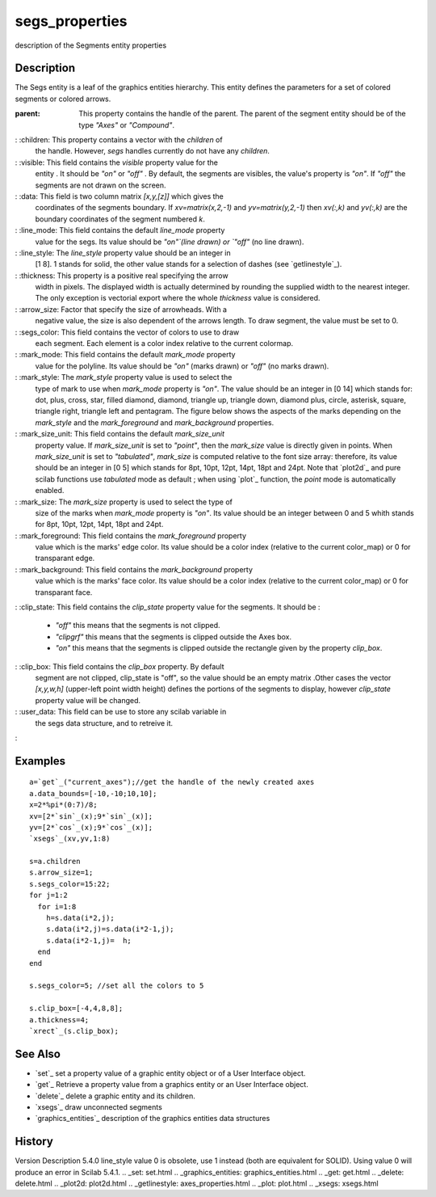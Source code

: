 


segs_properties
===============

description of the Segments entity properties



Description
~~~~~~~~~~~

The Segs entity is a leaf of the graphics entities hierarchy. This
entity defines the parameters for a set of colored segments or colored
arrows.

:parent: This property contains the handle of the parent. The parent
  of the segment entity should be of the type `"Axes"` or `"Compound"`.
: :children: This property contains a vector with the `children` of
  the handle. However, `segs` handles currently do not have any
  `children`.
: :visible: This field contains the `visible` property value for the
  entity . It should be `"on"` or `"off"` . By default, the segments are
  visibles, the value's property is `"on"`. If `"off"` the segments are
  not drawn on the screen.
: :data: This field is two column matrix `[x,y,[z]]` which gives the
  coordinates of the segments boundary. If `xv=matrix(x,2,-1)` and
  `yv=matrix(y,2,-1)` then `xv(:,k)` and `yv(:,k)` are the boundary
  coordinates of the segment numbered `k`.
: :line_mode: This field contains the default `line_mode` property
  value for the segs. Its value should be `"on"`(line drawn) or `"off"`
  (no line drawn).
: :line_style: The `line_style` property value should be an integer in
  [1 8]. 1 stands for solid, the other value stands for a selection of
  dashes (see `getlinestyle`_).
: :thickness: This property is a positive real specifying the arrow
  width in pixels. The displayed width is actually determined by
  rounding the supplied width to the nearest integer. The only exception
  is vectorial export where the whole `thickness` value is considered.
: :arrow_size: Factor that specify the size of arrowheads. With a
  negative value, the size is also dependent of the arrows length. To
  draw segment, the value must be set to 0.
: :segs_color: This field contains the vector of colors to use to draw
  each segment. Each element is a color index relative to the current
  colormap.
: :mark_mode: This field contains the default `mark_mode` property
  value for the polyline. Its value should be `"on"` (marks drawn) or
  `"off"` (no marks drawn).
: :mark_style: The `mark_style` property value is used to select the
  type of mark to use when `mark_mode` property is `"on"`. The value
  should be an integer in [0 14] which stands for: dot, plus, cross,
  star, filled diamond, diamond, triangle up, triangle down, diamond
  plus, circle, asterisk, square, triangle right, triangle left and
  pentagram. The figure below shows the aspects of the marks depending
  on the `mark_style` and the `mark_foreground` and `mark_background`
  properties.
: :mark_size_unit: This field contains the default `mark_size_unit`
  property value. If `mark_size_unit` is set to `"point"`, then the
  `mark_size` value is directly given in points. When `mark_size_unit`
  is set to `"tabulated"`, `mark_size` is computed relative to the font
  size array: therefore, its value should be an integer in [0 5] which
  stands for 8pt, 10pt, 12pt, 14pt, 18pt and 24pt. Note that `plot2d`_
  and pure scilab functions use `tabulated` mode as default ; when using
  `plot`_ function, the `point` mode is automatically enabled.
: :mark_size: The `mark_size` property is used to select the type of
  size of the marks when `mark_mode` property is `"on"`. Its value
  should be an integer between 0 and 5 whith stands for 8pt, 10pt, 12pt,
  14pt, 18pt and 24pt.
: :mark_foreground: This field contains the `mark_foreground` property
  value which is the marks' edge color. Its value should be a color
  index (relative to the current color_map) or 0 for transparant edge.
: :mark_background: This field contains the `mark_background` property
  value which is the marks' face color. Its value should be a color
  index (relative to the current color_map) or 0 for transparant face.
: :clip_state: This field contains the `clip_state` property value for
the segments. It should be :

    + `"off"` this means that the segments is not clipped.
    + `"clipgrf"` this means that the segments is clipped outside the Axes
      box.
    + `"on"` this means that the segments is clipped outside the rectangle
      given by the property `clip_box`.

: :clip_box: This field contains the `clip_box` property. By default
  segment are not clipped, clip_state is "off", so the value should be
  an empty matrix .Other cases the vector `[x,y,w,h]` (upper-left point
  width height) defines the portions of the segments to display, however
  `clip_state` property value will be changed.
: :user_data: This field can be use to store any scilab variable in
  the segs data structure, and to retreive it.
:



Examples
~~~~~~~~


::

    a=`get`_("current_axes");//get the handle of the newly created axes
    a.data_bounds=[-10,-10;10,10];
    x=2*%pi*(0:7)/8;
    xv=[2*`sin`_(x);9*`sin`_(x)];
    yv=[2*`cos`_(x);9*`cos`_(x)];
    `xsegs`_(xv,yv,1:8)
    
    s=a.children
    s.arrow_size=1;
    s.segs_color=15:22;
    for j=1:2
      for i=1:8
        h=s.data(i*2,j);
        s.data(i*2,j)=s.data(i*2-1,j);
        s.data(i*2-1,j)=  h;
      end
    end
    
    s.segs_color=5; //set all the colors to 5
    
    s.clip_box=[-4,4,8,8];
    a.thickness=4;
    `xrect`_(s.clip_box);




See Also
~~~~~~~~


+ `set`_ set a property value of a graphic entity object or of a User
  Interface object.
+ `get`_ Retrieve a property value from a graphics entity or an User
  Interface object.
+ `delete`_ delete a graphic entity and its children.
+ `xsegs`_ draw unconnected segments
+ `graphics_entities`_ description of the graphics entities data
  structures




History
~~~~~~~
Version Description 5.4.0 line_style value 0 is obsolete, use 1
instead (both are equivalent for SOLID). Using value 0 will produce an
error in Scilab 5.4.1.
.. _set: set.html
.. _graphics_entities: graphics_entities.html
.. _get: get.html
.. _delete: delete.html
.. _plot2d: plot2d.html
.. _getlinestyle: axes_properties.html
.. _plot: plot.html
.. _xsegs: xsegs.html



